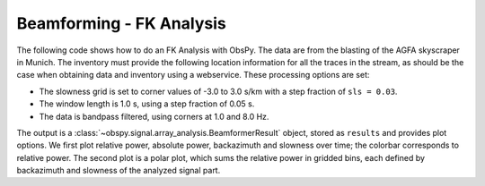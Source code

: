 =========================
Beamforming - FK Analysis
=========================

The following code shows how to do an FK Analysis with ObsPy. The data are from
the blasting of the AGFA skyscraper in Munich. The inventory must provide
the following location information for all the traces in the stream, as should be the case
when obtaining data and inventory using a webservice.
These processing options are set:

* The slowness grid is set to corner values of -3.0 to 3.0 s/km with a step
  fraction of ``sls = 0.03``.
* The window length is 1.0 s, using a step fraction of 0.05 s.
* The data is bandpass filtered, using corners at 1.0 and 8.0 Hz.

The output is a :class:`~obspy.signal.array_analysis.BeamformerResult` object,
stored as ``results`` and provides plot options. We first plot relative power,
absolute power, backazimuth and slowness over time; the colorbar corresponds
to relative power. The second plot is a polar plot, which sums the relative
power in gridded bins, each defined by backazimuth and slowness of the
analyzed signal part.

.. plot:: tutorial/code_snippets/beamforming_fk_analysis_1.py
   :include-source: